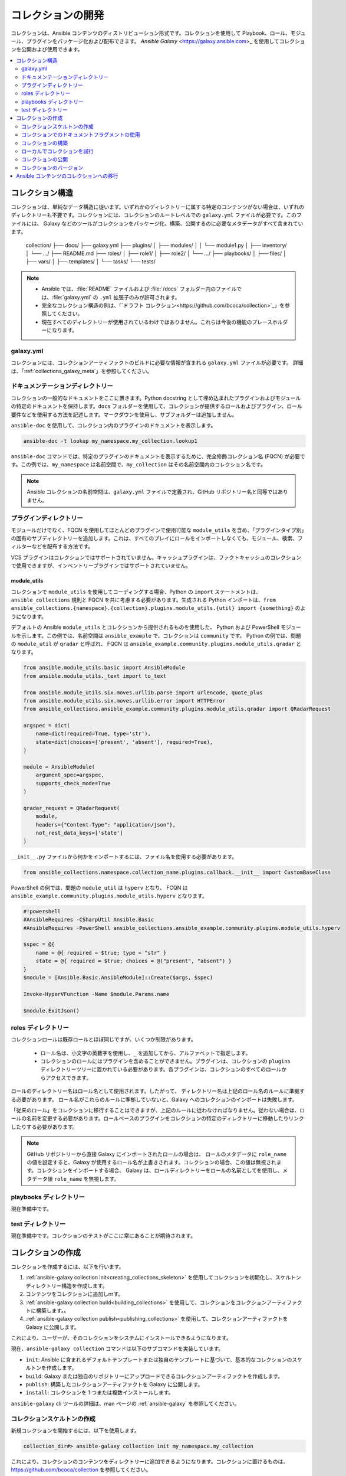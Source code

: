 
.. _developing_collections:

**********************
コレクションの開発
**********************


コレクションは、Ansible コンテンツのディストリビューション形式です。コレクションを使用して Playbook、ロール、モジュール、プラグインをパッケージ化および配布できます。
`Ansible Galaxy` <https://galaxy.ansible.com>_ を使用してコレクションを公開および使用できます。

.. contents::
   :local:
   :depth: 2

.. _collection_structure:

コレクション構造
====================

コレクションは、単純なデータ構造に従います。いずれかのディレクトリーに属する特定のコンテンツがない場合は、いずれのディレクトリーも不要です。コレクションには、コレクションのルートレベルでの ``galaxy.yml`` ファイルが必要です。このファイルには、
Galaxy などのツールがコレクションをパッケージ化、構築、公開するのに必要なメタデータがすべて含まれています。

    collection/
    ├── docs/
    ├── galaxy.yml
    ├── plugins/
    │   ├── modules/
    │   │   └── module1.py
    │   ├── inventory/
    │   └── .../
    ├── README.md
    ├── roles/
    │   ├── role1/
    │   ├── role2/
    │   └── .../
    ├── playbooks/
    │   ├── files/
    │   ├── vars/
    │   ├── templates/
    │   └── tasks/
    └── tests/


.. note::
    * Ansible では、:file:`README` ファイルおよび :file:`/docs` フォルダー内のファイルでは、:file:`galaxy.yml` の ``.yml`` 拡張子のみが許可されます。
    * 完全なコレクション構造の例は、「`ドラフト コレクション<https://github.com/bcoca/collection>`_」を参照してください。
    * 現在すべてのディレクトリーが使用されているわけではありません。これらは今後の機能のプレースホルダーになります。

.. _galaxy_yml:

galaxy.yml
----------

コレクションには、コレクションアーティファクトのビルドに必要な情報が含まれる ``galaxy.yml`` ファイルが必要です。
詳細は、「:ref:`collections_galaxy_meta`」を参照してください。

.. _collections_doc_dir:

ドキュメンテーションディレクトリー
---------------

コレクションの一般的なドキュメントをここに置きます。Python docstring として埋め込まれたプラグインおよびモジュールの特定のドキュメントを保持します。``docs`` フォルダーを使用して、コレクションが提供するロールおよびプラグイン、ロール要件などを使用する方法を記述します。マークダウンを使用し、サブフォルダーは追加しません。

``ansible-doc`` を使用して、コレクション内のプラグインのドキュメントを表示します。

.. code-block:: bash

    ansible-doc -t lookup my_namespace.my_collection.lookup1

``ansible-doc`` コマンドでは、特定のプラグインのドキュメントを表示するために、完全修飾コレクション名 (FQCN) が必要です。この例では、``my_namespace`` は名前空間で、``my_collection`` はその名前空間内のコレクション名です。

.. note:: Ansible コレクションの名前空間は、``galaxy.yml`` ファイルで定義され、GitHub リポジトリー名と同等ではありません。

.. _collections_plugin_dir:

プラグインディレクトリー
------------------

モジュールだけでなく、FQCN を使用してほとんどのプラグインで使用可能な ``module_utils`` を含め、「プラグインタイプ別」の固有のサブディレクトリーを追加します。これは、すべてのプレイにロールをインポートしなくても、モジュール、検索、フィルターなどを配布する方法です。

VCS プラグインはコレクションではサポートされていません。キャッシュプラグインは、ファクトキャッシュのコレクションで使用できますが、インベントリープラグインではサポートされていません。

module_utils
^^^^^^^^^^^^

コレクションで ``module_utils`` を使用してコーディングする場合、Python の ``import`` ステートメントは、``ansible_collections`` 規則と FQCN を共に考慮する必要があります。生成される Python インポートは、``from ansible_collections.{namespace}.{collection}.plugins.module_utils.{util} import {something}`` のようになります。

デフォルトの Ansible ``module_utils`` とコレクションから提供されるものを使用した、
Python および PowerShell モジュールを示します。この例では、名前空間は ``ansible_example`` で、コレクションは ``community`` です。
Python の例では、問題の ``module_util`` が ``qradar`` と呼ばれ、
FQCN は ``ansible_example.community.plugins.module_utils.qradar`` となります。

.. code-block:: python

    from ansible.module_utils.basic import AnsibleModule
    from ansible.module_utils._text import to_text

    from ansible.module_utils.six.moves.urllib.parse import urlencode, quote_plus
    from ansible.module_utils.six.moves.urllib.error import HTTPError
    from ansible_collections.ansible_example.community.plugins.module_utils.qradar import QRadarRequest

    argspec = dict(
        name=dict(required=True, type='str'),
        state=dict(choices=['present', 'absent'], required=True),
    )

    module = AnsibleModule(
        argument_spec=argspec,
        supports_check_mode=True
    )

    qradar_request = QRadarRequest(
        module,
        headers={"Content-Type": "application/json"},
        not_rest_data_keys=['state']
    )

``__init__.py`` ファイルから何かをインポートするには、ファイル名を使用する必要があります。

.. code-block:: python

    from ansible_collections.namespace.collection_name.plugins.callback.__init__ import CustomBaseClass

PowerShell の例では、問題の ``module_util`` は ``hyperv`` となり、
FCQN は ``ansible_example.community.plugins.module_utils.hyperv`` となります。

.. code-block:: powershell

    #!powershell
    #AnsibleRequires -CSharpUtil Ansible.Basic
    #AnsibleRequires -PowerShell ansible_collections.ansible_example.community.plugins.module_utils.hyperv

    $spec = @{
        name = @{ required = $true; type = "str" }
        state = @{ required = $true; choices = @("present", "absent") }
    }
    $module = [Ansible.Basic.AnsibleModule]::Create($args, $spec)

    Invoke-HyperVFunction -Name $module.Params.name

    $module.ExitJson()
    
.. _collections_roles_dir:

roles ディレクトリー
----------------

コレクションロールは既存ロールとほぼ同じですが、いくつか制限があります。

 - ロール名は、小文字の英数字を使用し、``_`` を追加してから、アルファベットで指定します。
 - コレクションのロールにはプラグインを含めることができません。プラグインは、コレクションの ``plugins`` ディレクトリーツリーに置かれている必要があります。各プラグインは、コレクションのすべてのロールからアクセスできます。

ロールのディレクトリー名はロール名として使用されます。したがって、
ディレクトリー名は上記のロール名のルールに準拠する必要があります。
ロール名がこれらのルールに準拠していないと、Galaxy へのコレクションのインポートは失敗します。

「従来のロール」をコレクションに移行することはできますが、上記のルールに従わなければなりません。従わない場合は、ロールの名前を変更する必要があります。ロールベースのプラグインをコレクションの特定のディレクトリーに移動したりリンクしたりする必要があります。

.. note::

    GitHub リポジトリーから直接 Galaxy にインポートされたロールの場合は、
    ロールのメタデータに ``role_name`` の値を設定すると、Galaxy が使用するロール名が上書きされます。コレクションの場合、この値は無視されます。コレクションをインポートする場合、
    Galaxy は、ロールディレクトリーをロールの名前としてを使用し、メタデータ値 ``role_name`` を無視します。

playbooks ディレクトリー
--------------------

現在準備中です。

test ディレクトリー
----------------

現在準備中です。コレクションのテストがここに常にあることが期待されます。


.. _creating_collections:

コレクションの作成
======================

コレクションを作成するには、以下を行います。

#. :ref:`ansible-galaxy collection init<creating_collections_skeleton>` を使用してコレクションを初期化し、スケルトンディレクトリー構造を作成します。
#. コンテンツをコレクションに追加しｍす。
#. :ref:`ansible-galaxy collection build<building_collections>` を使用して、コレクションをコレクションアーティファクトに構築します。。
#. :ref:`ansible-galaxy collection publish<publishing_collections>` を使用して、コレクションアーティファクトを Galaxy に公開します。

これにより、ユーザーが、そのコレクションをシステムにインストールできるようになります。

現在、``ansible-galaxy collection`` コマンドは以下のサブコマンドを実装しています。

* ``init``: Ansible に含まれるデフォルトテンプレートまたは独自のテンプレートに基づいて、基本的なコレクションのスケルトンを作成します。
* ``build``: Galaxy または独自のリポジトリーにアップロードできるコレクションアーティファクトを作成します。
* ``publish``: 構築したコレクションアーティファクトを Galaxy に公開します。
* ``install``: コレクションを 1 つまたは複数インストールします。

``ansible-galaxy`` cli ツールの詳細は、man ページの :ref:`ansible-galaxy` を参照してください。

.. _creating_collections_skeleton:

コレクションスケルトンの作成
------------------------------

新規コレクションを開始するには、以下を使用します。

.. code-block:: bash

    collection_dir#> ansible-galaxy collection init my_namespace.my_collection

これにより、コレクションのコンテンツをディレクトリーに追加できるようになります。コレクションに置けるものは、
https://github.com/bcoca/collection を参照してください。


.. _docfragments_collections:

コレクションでのドキュメントフラグメントの使用
--------------------------------------------

コレクションにドキュメントフラグメントを含めるには、以下を行います。

#. ``plugins/doc_fragments/fragment_name`` ドキュメントのフラグメントに作成します。

#. FQCN を使用したドキュメントフラグメントを参照します。

.. code-block:: yaml

   extends_documentation_fragment:
     - community.kubernetes.k8s_name_options
     - community.kubernetes.k8s_auth_options
     - community.kubernetes.k8s_resource_options
     - community.kubernetes.k8s_scale_options

:ref:`module_docs_fragments` は、ドキュメントフラグメントの基本を説明します。`kubernetes <https://github.com/ansible-collections/kubernetes>`_ コレクションには完全な例が含まれます。

また、FQCN を使用してコレクション間でドキュメントフラグメントを共有することもできます。

.. _building_collections:

コレクションの構築
--------------------

コレクションを構築するには、コレクションのルートディレクトリーから ``ansible-galaxy collection build`` を実行します。

.. code-block:: bash

    collection_dir#> ansible-galaxy collection build

これにより、現在のディレクトリーに構築されたコレクションの tarball が作成されます。これは Galaxy にアップロードできます。

    my_collection/
    ├── galaxy.yml
    ├── ...
    ├── my_namespace-my_collection-1.0.0.tar.gz
    └── ...


.. note::
    * コレクションアーティファクトのビルド時に、特定のファイルおよびフォルダーは除外されます。これは作業が進行中で、現在は設定できないため、コレクションアーティファクトに配布したくないファイルが含まれる場合があります。
    * 今回の非推奨となった ``Mazer`` ツールをコレクションに使用した場合は、``ansible-galaxy`` でコレクションをビルドする前に、:file:`releases/` ディレクトリーに追加したすべてのファイルを削除します。
    * ``ansible-test`` でテストしている場合は、:file:`tests/output` ディレクトリーを削除する必要もあります。
    * 現在の Galaxy の tarball 最大サイズは 2 MB です。


この tarball は、配布方法として主に Galaxy にアップロードすることを目的としていますが、
ターゲットシステムにコレクションをインストールするために直接使用することもできます。

.. _trying_collection_locally:

ローカルでコレクションを試行
--------------------------

コレクションを tarball からインストールすると、ローカルでコレクションを試すことができます。以下では、
隣接する Playbook がコレクションにアクセスできるようになります。

.. code-block:: bash

   ansible-galaxy collection install my_namespace-my_collection-1.0.0.tar.gz -p ./collections


パスには、:ref:`COLLECTIONS_PATHS` で設定された値の 1 つを使用する必要があります。これはまた、Ansible 自体がコレクションを使用しようとするときに、
コレクションを見つけることを期待する場所でもあります。パスの値を指定しない場合、``ansible-galaxy collection install`` は、
:ref:`COLLECTIONS_PATHS` で定義された最初のパス (デフォルトでは ~``~/.ansible/collections``) にコレクションをインストールします。

次に、Playbook 内でローカルコレクションの使用を試行します。例および詳細は、「:ref:`コレクションの使用 <using_collections>`」を参照してください。

.. _publishing_collections:

コレクションの公開
----------------------

``ansible-galaxy collection publish`` コマンドまたは Galaxy UI 自体を使用して、コレクションを Galaxy に公開できます。コレクションをアップロードするには、Galaxy で名前空間が必要です。詳細は、Galaxy docsite の「`Galaxy 名前空間 <https://galaxy.ansible.com/docs/contributing/namespaces.html#galaxy-namespaces>`_」を参照してください。

.. note:: コレクションのバージョンをアップロードしたら、そのバージョンを削除または変更できません。アップロードする前に、すべての情報が適切であることを確認します。

.. _galaxy_get_token:

トークンまたは API キーの取得
^^^^^^^^^^^^^^^^^^^^^^^^^^^^^

コレクションを Galaxy にアップロードするには、最初に API トークン (CLI の ``ansible-galaxy`` コマンドで ``--api-key``) を取得する必要があります。API トークンは、コンテンツを保護するために使用するシークレットトークンです。

API トークンを取得するには、以下を行います。

* `Galaxy プロファイルの設定` <https://galaxy.ansible.com/me/preferences>_ ページに移動し、:guilabel:`API トークン` をクリックします。
* Automation Hub の場合は、https://cloud.redhat.com/ansible/automation-hub/token/ にアクセスし、バージョンのドロップダウンから :guilabel:`Get API token` をクリックします。

.. _upload_collection_ansible_galaxy:

ansible-galaxy を使用したアップロード
^^^^^^^^^^^^^^^^^^^^^^^^^^^

.. note::
  デフォルトでは、(:ref:`galaxy_server` の :file:`ansible.cfg` ファイルに記載されていているように) ``ansible-galaxy`` は https://galaxy.ansible.com を Galaxy サーバーとして使用します。Ansible Galaxy にコレクションを公開するだけの場合は、これ以上の設定は必要ありません。Red Hat Automation Hub またはその他の Galaxy サーバーを使用している場合は、「:ref:`ansible-galaxy クライアントの設定 <galaxy_server_config>`」を参照してください。

``ansible-galaxy`` コマンドでコレクションアーティファクトをアップロードするには、以下を使用します。

.. code-block:: bash

     ansible-galaxy collection publish path/to/my_namespace-my_collection-1.0.0.tar.gz --api-key=SECRET

上記のコマンドは、Galaxy の Web サイトからコレクションをアップロードしたかのように、インポートプロセスをトリガーします。
このコマンドは、インポート処理が完了するまで待機してからステータスを報告します。インポート結果を待たずに続行したい場合は、
``--no-wait`` 引数を使用して、
`My Imports <https://galaxy.ansible.com/my-imports/>`_ ページでインポートの進行状況を手動で確認してください。

API キーは、コンテンツを保護するために Galaxy サーバーによって使用されるシークレットトークンです。詳細は、「:ref:`galaxy_get_token`」を参照してください。

.. _upload_collection_galaxy:

Galaxy の Web サイトからコレクションをアップロードします。
^^^^^^^^^^^^^^^^^^^^^^^^^^^^^^^^^^^^^^^^^^^

Galaxy でコレクションアーティファクトを直接アップロードするには、以下を行います。

#. `My content <https://galaxy.ansible.com/my-content/namespaces>_` ページに移動し、名前空間のいずれかの **コンテンツを追加** ボタンをクリックします。
#. **コンテンツの追加** ダイアログから、**新規コレクションのアップロード** をクリックして、ローカルファイルシステムからコレクションアーカイブファイルを選択します。

コレクションをアップロードする場合は、どの名前空間を選択しても問題ありません。コレクションが、
``galaxy.yml`` ファイルのコレクションメタデータに指定した名前空間にアップロードされます。あなたが名前空間の所有者でないと、
アップロード要求は失敗します。

Galaxy がコレクションをアップロードして受け入れると、**My Imports** ページにリダイレクトされます。
このページには、コレクションに含まれるメタデータやコンテンツに関するエラーや警告など、インポート処理の出力が表示されます。

.. _collection_versions:

コレクションのバージョン
-------------------

コレクションのバージョンをアップロードしたら、そのバージョンを削除または変更することはできません。アップロードする前に、
すべてが問題なく見えることを確認してください。コレクションを変更する唯一の方法は、新しいバージョンをリリースすることです。コレクションの最新バージョン (バージョン番号の高いもの) は、Galaxy のすべての場所に表示されるバージョンになりますが、
ユーザーは古いバージョンもダウンロードできます。

コレクションのバージョンは、バージョン番号に `セマンティックバージョン` <https://semver.org/>_ を使用します。詳細と例は、公式ドキュメントをお読みください。つまり、以下のようになります。

* 互換性のない API 変更のメジャーバージョンのバージョン番号 (例: `x.y.z` の x)。
* 後方互換の方法で新機能のマイナーバージョンのバージョン番号 (例: `x.y.z` の y)。
* 後方互換のバグ修正向けのインクリメントパッチのバージョン番号 (例: `x.y.z` の z)。

.. _migrate_to_collection:

Ansible コンテンツのコレクションへの移行
=========================================

`content_collector ツール <https://github.com/ansible/content_collector>`_ を使用すると、既存モジュールのコレクションへの移行を試すことができます。``content_collector`` は、コンテンツを Ansible ディストリビューションからコレクションに移行するのに役に立つ Playbook です。

.. warning::

	このツールは現在開発中であり、現時点では実験とフィードバックのためにのみ提供されています。

詳細および使用方法のガイドラインは、「`content_collector README <https://github.com/ansible/content_collector>`_」を参照してください。

.. seealso::

   :ref:`collections`
       コレクションのインストールおよび使用方法はこちらを参照してください。
   :ref:`collections_galaxy_meta`
       コレクションのメタデータ構造を理解します。
   :ref:`developing_modules_general`
       Ansible モジュールの作成方法について
   `メーリングリスト <https://groups.google.com/group/ansible-devel>`_
       開発メーリングリスト
   `irc.freenode.net <http://irc.freenode.net>`_
       #ansible IRC チャットチャンネル
